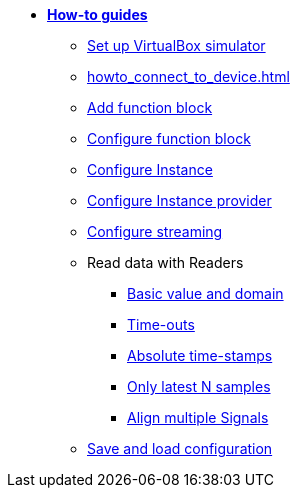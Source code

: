 * xref:howto.adoc[**How-to guides**]
** xref:howto_vbox_simulator.adoc[Set up VirtualBox simulator]
** xref:howto_connect_to_device.adoc[]
** xref:howto_add_function_block.adoc[Add function block]
** xref:howto_configure_function_block.adoc[Configure function block]
** xref:howto_configure_instance.adoc[Configure Instance]
** xref:howto_configure_instance_providers.adoc[Configure Instance provider]
** xref:howto_configure_streaming.adoc[Configure streaming]
// ** xref:howto_configure_a_device.adoc[Configure a Device]
// ** Configure a Signal
// *** xref:howto_create_a_signal.adoc[]
// *** xref:howto_configure_data_rule.adoc[]
// *** xref:howto_create_dimension_objects.adoc[]
// *** xref:howto_configure_a_time_signal.adoc[]

** Read data with Readers
*** xref:howto_read_with_domain.adoc[Basic value and domain]
*** xref:howto_read_with_timeouts.adoc[Time-outs]
*** xref:howto_read_with_timestamps.adoc[Absolute time-stamps]
*** xref:howto_read_last_n_samples.adoc[Only latest N samples]
*** xref:howto_read_aligned_signals.adoc[Align multiple Signals]

** xref:howto_save_load_configuration.adoc[Save and load configuration]
